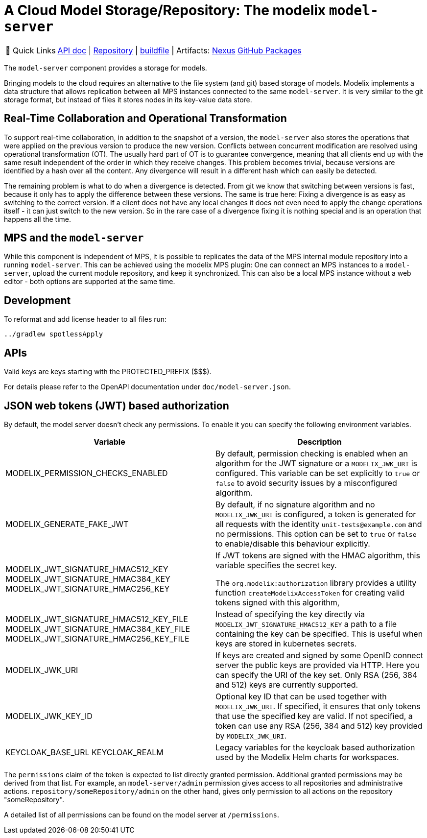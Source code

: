 = A Cloud Model Storage/Repository: The modelix `model-server`
:navtitle: `model-server`

:tip-caption: 🔗 Quick Links
[TIP]
--
https://api.modelix.org/3.12.0/model-server/index.html[API doc^] | https://github.com/modelix/modelix.core[Repository^] | https://github.com/modelix/modelix.core/blob/main/model-server/build.gradle.kts[buildfile^] | Artifacts: https://artifacts.itemis.cloud/service/rest/repository/browse/maven-mps/org/modelix/model-server[Nexus^] https://github.com/modelix/modelix/packages/1077342[GitHub Packages^]
--



The `model-server` component provides a storage for models.

Bringing models to the cloud requires an alternative to the file system (and git) based storage of models.
Modelix implements a data structure that allows replication between all MPS instances connected to the same `model-server`.
It is very similar to the git storage format, but instead of files it stores nodes in its key-value data store.


== Real-Time Collaboration and Operational Transformation

To support real-time collaboration, in addition to the snapshot of a version, the `model-server` also stores the operations that were applied on the previous version to produce the new version.
Conflicts between concurrent modification are resolved using operational transformation (OT).
The usually hard part of OT is to guarantee convergence, meaning that all clients end up with the same result independent of the order in which they receive changes.
This problem becomes trivial, because versions are identified by a hash over all the content.
Any divergence will result in a different hash which can easily be detected.

The remaining problem is what to do when a divergence is detected.
From git we know that switching between versions is fast, because it only has to apply the difference between these versions.
The same is true here: Fixing a divergence is as easy as switching to the correct version.
If a client does not have any local changes it does not even need to apply the change operations itself - it can just switch to the new version.
So in the rare case of a divergence fixing it is nothing special and is an operation that happens all the time.


== MPS and the `model-server`

While this component is independent of MPS, it is possible to replicates the data of the MPS internal module repository into a running `model-server`.
//TODO add correct link to mps plugin here
This can be achieved using the modelix MPS plugin: One can connect an MPS instances to a `model-server`, upload the current module repository, and keep it synchronized.
This can also be a local MPS instance without a web editor - both options are supported at the same time.


== Development

To reformat and add license header to all files run:

[source,bash]
--
../gradlew spotlessApply
--

== APIs

Valid keys are keys starting with the PROTECTED_PREFIX ($$$).

For details please refer to the OpenAPI documentation under `doc/model-server.json`.

== JSON web tokens (JWT) based authorization

By default, the model server doesn't check any permissions.
To enable it you can specify the following environment variables.


|===
|Variable |Description

|MODELIX_PERMISSION_CHECKS_ENABLED
|By default, permission checking is enabled when an algorithm for the JWT signature or a `MODELIX_JWK_URI` is configured.
 This variable can be set explicitly to `true` or `false` to avoid security issues by a misconfigured algorithm.

|MODELIX_GENERATE_FAKE_JWT
|By default, if no signature algorithm and no `MODELIX_JWK_URI` is configured,
 a token is generated for all requests with the identity `unit-tests@example.com` and no permissions.
 This option can be set to `true` or `false` to enable/disable this behaviour explicitly.

|MODELIX_JWT_SIGNATURE_HMAC512_KEY
 MODELIX_JWT_SIGNATURE_HMAC384_KEY
 MODELIX_JWT_SIGNATURE_HMAC256_KEY
|If JWT tokens are signed with the HMAC algorithm, this variable specifies the secret key.

 The `org.modelix:authorization` library provides a utility function `createModelixAccessToken`
 for creating valid tokens signed with this algorithm,

|MODELIX_JWT_SIGNATURE_HMAC512_KEY_FILE
 MODELIX_JWT_SIGNATURE_HMAC384_KEY_FILE
 MODELIX_JWT_SIGNATURE_HMAC256_KEY_FILE
|Instead of specifying the key directly via `MODELIX_JWT_SIGNATURE_HMAC512_KEY`
 a path to a file containing the key can be specified.
 This is useful when keys are stored in kubernetes secrets.

|MODELIX_JWK_URI
|If keys are created and signed by some OpenID connect server the public keys are provided via HTTP.
 Here you can specify the URI of the key set.
 Only RSA (256, 384 and 512) keys are currently supported.

|MODELIX_JWK_KEY_ID
|Optional key ID that can be used together with `MODELIX_JWK_URI`. If specified, it ensures that only tokens that use the specified key are valid. If not specified, a token can use any RSA (256, 384 and 512) key provided by `MODELIX_JWK_URI`.

|KEYCLOAK_BASE_URL
 KEYCLOAK_REALM
|Legacy variables for the keycloak based authorization used by the Modelix Helm charts for workspaces.

|===

The `permissions` claim of the token is expected to list directly granted permission.
Additional granted permissions may be derived from that list.
For example, an `model-server/admin` permission gives access to all repositories and administrative actions. `repository/someRepository/admin` on the other hand, gives only permission to all actions on the repository "someRepository".

A detailed list of all permissions can be found on the model server at `/permissions`.
